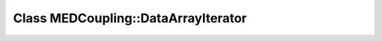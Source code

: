 Class MEDCoupling::DataArrayIterator
====================================

.. doxygenclass:: MEDCoupling::DataArrayIterator
